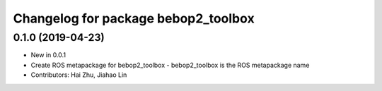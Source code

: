 ^^^^^^^^^^^^^^^^^^^^^^^^^^^^^^^^^^^^
Changelog for package bebop2_toolbox
^^^^^^^^^^^^^^^^^^^^^^^^^^^^^^^^^^^^

0.1.0 (2019-04-23)
------------------
* New in 0.0.1
* Create ROS metapackage for bebop2_toolbox
  - bebop2_toolbox is the ROS metapackage name
* Contributors: Hai Zhu, Jiahao Lin
